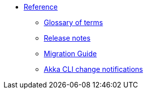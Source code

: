 * xref:index.adoc[Reference]
** xref:glossary.adoc[Glossary of terms]
** xref:release-notes.adoc[Release notes]
** xref:migration-guide.adoc[Migration Guide]
** xref:cli-change-notifications.adoc[Akka CLI change notifications]
